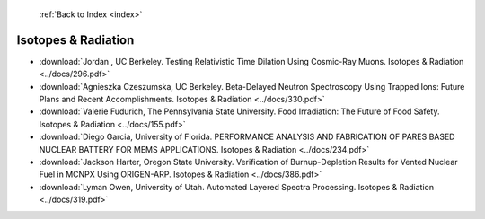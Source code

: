  :ref:`Back to Index <index>`

Isotopes & Radiation
--------------------

* :download:`Jordan , UC Berkeley. Testing Relativistic Time Dilation Using Cosmic-Ray Muons. Isotopes & Radiation <../docs/296.pdf>`
* :download:`Agnieszka Czeszumska, UC Berkeley. Beta-Delayed Neutron Spectroscopy Using Trapped Ions: Future Plans and Recent Accomplishments. Isotopes & Radiation <../docs/330.pdf>`
* :download:`Valerie Fudurich, The Pennsylvania State University. Food Irradiation: The Future of Food Safety. Isotopes & Radiation <../docs/155.pdf>`
* :download:`Diego Garcia, University of Florida. PERFORMANCE ANALYSIS AND FABRICATION OF PARES BASED NUCLEAR BATTERY FOR MEMS APPLICATIONS. Isotopes & Radiation <../docs/234.pdf>`
* :download:`Jackson Harter, Oregon State University. Verification of Burnup-Depletion Results for Vented Nuclear Fuel in MCNPX Using ORIGEN-ARP. Isotopes & Radiation <../docs/386.pdf>`
* :download:`Lyman Owen, University of Utah. Automated Layered Spectra Processing. Isotopes & Radiation <../docs/319.pdf>`
